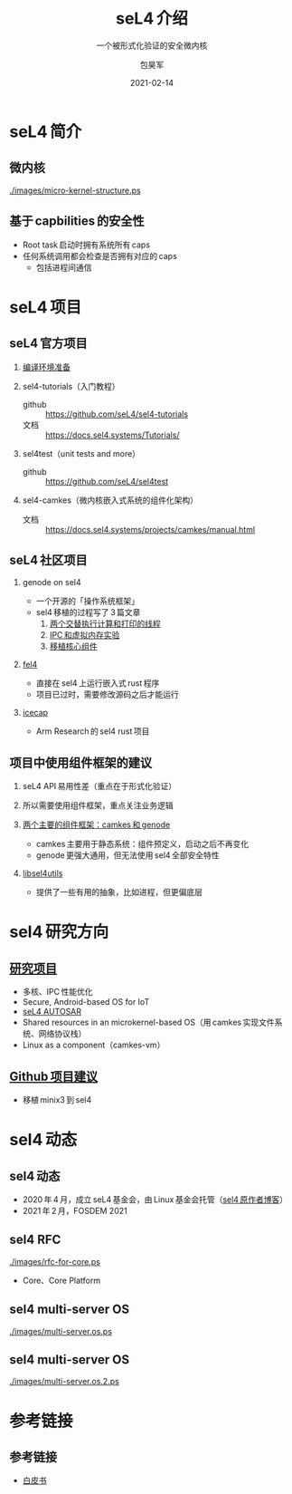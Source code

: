 #+Latex_class: cn_beamer
#+Latex: \CJKtilde
#+STARTUP: beamer

#+TITLE:     seL4 介绍
#+SUBTITLE:  一个被形式化验证的安全微内核
#+AUTHOR:    包昊军
#+EMAIL:     baohaojun@lixiang.com
#+DATE:      2021-02-14
#+DESCRIPTION:
#+KEYWORDS:
#+LANGUAGE:  en
#+OPTIONS:   H:2

#+BEAMER_THEME: EastLansing
#+BEAMER_COLOR_THEME: default

* seL4 简介
** 微内核

[[./images/micro-kernel-structure.ps]]
** 基于 capbilities 的安全性

- Root task 启动时拥有系统所有 caps
- 任何系统调用都会检查是否拥有对应的 caps
  - 包括进程间通信

* seL4 项目
** seL4 官方项目

*** [[https://docs.sel4.systems/projects/buildsystem/host-dependencies.html][编译环境准备]]
*** sel4-tutorials（入门教程）
 - github :: https://github.com/seL4/sel4-tutorials
 - 文档 :: https://docs.sel4.systems/Tutorials/
*** sel4test（unit tests and more）
 - github :: https://github.com/seL4/sel4test

*** sel4-camkes（微内核嵌入式系统的组件化架构）

 - 文档 :: https://docs.sel4.systems/projects/camkes/manual.html

** seL4 社区项目

*** genode on sel4
- 一个开源的「操作系统框架」
- sel4 移植的过程写了 3 篇文章
  1. [[https://genode.org/documentation/articles/sel4_part_1][两个交替执行计算和打印的线程]]
  2. [[https://genode.org/documentation/articles/sel4_part_2][IPC 和虚拟内存实验]]
  3. [[https://genode.org/documentation/articles/sel4_part_3][移植核心组件]]
*** [[https://github.com/PolySync/cargo-fel4][fel4]]

- 直接在 sel4 上运行嵌入式 rust 程序
- 项目已过时，需要修改源码之后才能运行
*** [[https://gitlab.com/arm-research/security/icecap/icecap/][icecap]]
- Arm Research 的 sel4 rust 项目

** 项目中使用组件框架的建议

*** seL4 API 易用性差（重点在于形式化验证）
*** 所以需要使用组件框架，重点关注业务逻辑
*** [[https://sel4.systems/About/seL4-whitepaper.pdf][两个主要的组件框架：camkes 和 genode]]
- camkes 主要用于静态系统：组件预定义，启动之后不再变化
- genode 更强大通用，但无法使用 sel4 全部安全特性
*** [[https://docs.sel4.systems/projects/sel4/frequently-asked-questions.html][libsel4utils]]
- 提供了一些有用的抽象，比如进程，但更偏底层

* sel4 研究方向
** [[https://ts.data61.csiro.au/students/theses.pml.html][研究项目]]
- 多核、IPC 性能优化
- Secure, Android-based OS for IoT
- [[https://ts.data61.csiro.au/projects/TS/realtime.pml.html][seL4 AUTOSAR]]
- Shared resources in an microkernel-based OS（用 camkes 实现文件系统、网络协议栈）
- Linux as a component（camkes-vm）
** [[https://github.com/seL4/docs/blob/master/SuggestedProjects.md][Github 项目建议]]
- 移植 minix3 到 sel4


* sel4 动态
** sel4 动态
- 2020 年 4 月，成立 seL4 基金会，由 Linux 基金会托管（[[https://microkerneldude.wordpress.com/2020/04/07/the-sel4-foundation-what-and-why/][sel4 原作者博客]]）
- 2021 年 2 月，FOSDEM 2021
** sel4 RFC

[[./images/rfc-for-core.ps]]
- Core、Core Platform

** sel4 multi-server OS
[[./images/multi-server.os.ps]]

** sel4 multi-server OS

[[./images/multi-server.os.2.ps]]
* 参考链接
** 参考链接
- [[https://sel4.systems/About/seL4-whitepaper.pdf][白皮书]]
  # - 微内核、VMM，非 OS
  # - 被程序证明正确性、安全性等
  # - 使用 capability-based security 检制（任何对象都是独立的 capability，只有拥有对应的 capability 的进程才能操作此对象）
  # - 硬实时性支持
  # - 安全的同时保证高性能
  # - 真实布署故事（先使用 vmm，然后模块化增量移植）

  # 中间提到一个点，封闭式的系统（系统中所有功能模块在开始的时候都很清晰），建议使用 camkes；开发性的系统开发，建议参考 [[https://genode.org/][genode]]。

